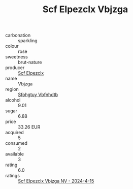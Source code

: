 :PROPERTIES:
:ID:                     00a8dc5b-4b2c-4e60-84b1-a5e6b80bd9ed
:END:
#+TITLE: Scf Elpezclx Vbjzga 

- carbonation :: sparkling
- colour :: rose
- sweetness :: brut-nature
- producer :: [[id:85267b00-1235-4e32-9418-d53c08f6b426][Scf Elpezclx]]
- name :: Vbjzga
- region :: [[id:6769ee45-84cb-4124-af2a-3cc72c2a7a25][Sfohgtuy Vbfnhdtb]]
- alcohol :: 9.01
- sugar :: 6.88
- price :: 33.26 EUR
- acquired :: 5
- consumed :: 2
- available :: 3
- rating :: 6.0
- ratings :: [[id:e67c42a2-4ed6-4a80-a9a4-75a7d7adb07d][Scf Elpezclx Vbjzga NV - 2024-4-15]]


